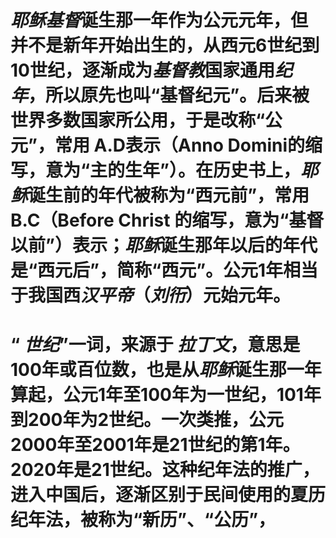 * [[耶稣]][[基督]]诞生那一年作为公元元年，但并不是新年开始出生的，从西元6世纪到10世纪，逐渐成为[[基督教]]国家通用[[纪年]]，所以原先也叫“基督纪元”。后来被世界多数国家所公用，于是改称“公元”，常用 A.D表示（Anno Domini的缩写，意为“主的生年”）。在历史书上，[[耶稣]]诞生前的年代被称为“西元前”，常用 B.C（Before Christ 的缩写，意为“基督以前”）表示；[[耶稣]]诞生那年以后的年代是“西元后”，简称“西元”。公元1年相当于我国西[[汉平帝]]（[[刘衎]]）元始元年。
* “ [[世纪]]”一词，来源于 [[拉丁文]]，意思是100年或百位数，也是从[[耶稣]]诞生那一年算起，公元1年至100年为一世纪，101年到200年为2世纪。一次类推，公元2000年至2001年是21世纪的第1年。2020年是21世纪。这种纪年法的推广，进入中国后，逐渐区别于民间使用的夏历纪年法，被称为“新历”、“公历”，